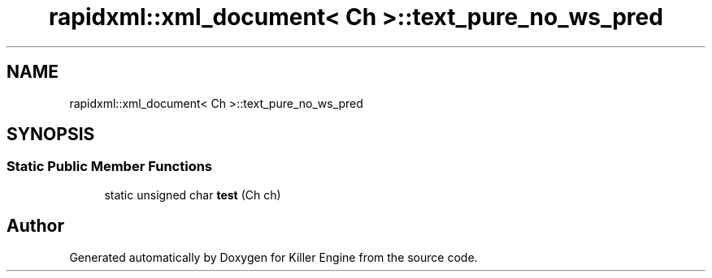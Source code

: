 .TH "rapidxml::xml_document< Ch >::text_pure_no_ws_pred" 3 "Mon Jun 11 2018" "Killer Engine" \" -*- nroff -*-
.ad l
.nh
.SH NAME
rapidxml::xml_document< Ch >::text_pure_no_ws_pred
.SH SYNOPSIS
.br
.PP
.SS "Static Public Member Functions"

.in +1c
.ti -1c
.RI "static unsigned char \fBtest\fP (Ch ch)"
.br
.in -1c

.SH "Author"
.PP 
Generated automatically by Doxygen for Killer Engine from the source code\&.

